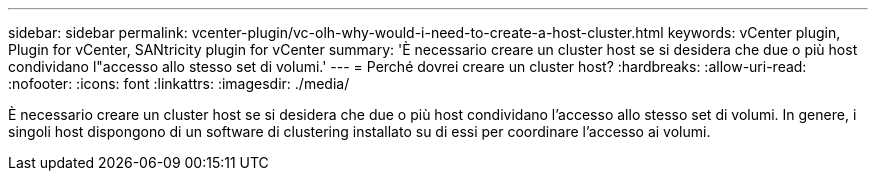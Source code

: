 ---
sidebar: sidebar 
permalink: vcenter-plugin/vc-olh-why-would-i-need-to-create-a-host-cluster.html 
keywords: vCenter plugin, Plugin for vCenter, SANtricity plugin for vCenter 
summary: 'È necessario creare un cluster host se si desidera che due o più host condividano l"accesso allo stesso set di volumi.' 
---
= Perché dovrei creare un cluster host?
:hardbreaks:
:allow-uri-read: 
:nofooter: 
:icons: font
:linkattrs: 
:imagesdir: ./media/


[role="lead"]
È necessario creare un cluster host se si desidera che due o più host condividano l'accesso allo stesso set di volumi. In genere, i singoli host dispongono di un software di clustering installato su di essi per coordinare l'accesso ai volumi.
